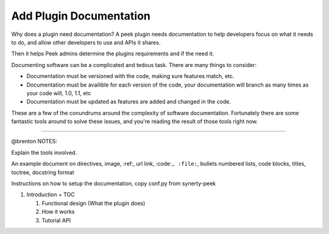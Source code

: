 .. _learn_plugin_development_add_docs:

========================
Add Plugin Documentation
========================

Why does a plugin need documentation? A peek plugin needs documentation to help
developers focus on what it needs to do, and allow other developers to use and APIs it
shares.

Then it helps Peek admins determine the plugins requirements and if the need it.

Documenting software can be a complicated and tedous task. There are many things to
consider:

*   Documentation must be versioned with the code, making sure features match, etc.

*   Documentation must be availible for each version of the code, your documentation
    will branch as many times as your code will, 1.0, 1.1, etc

*   Documentation must be updated as features are added and changed in the code.

These are a few of the conundrums around the complexity of software documentation.
Fortunately there are some fantastic tools around to solve these issues, and you're
reading the result of those tools right now.

----------------

@brenton NOTES:

Explain the tools involved.


An example document on directives, image, :ref:, url link, :code:``, :file:``, bullets
numbered lists, code blocks, titles, toctree, docstring format


Instructions on how to setup the documentation, copy conf.py from synerty-peek

#.  Introduction + TOC

    #.  Functional design (What the plugin does)

    #.  How it works

    #.  Tutorial API

